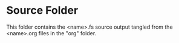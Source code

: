 * Source Folder

This folder contains the <name>.fs source output tangled from the
<name>.org files in the "org" folder.
